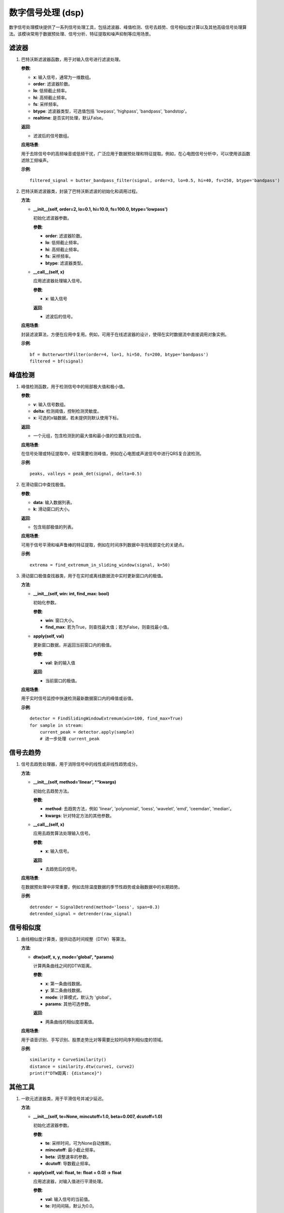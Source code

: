 数字信号处理 (dsp)
====================

数字信号处理模块提供了一系列信号处理工具，包括滤波器、峰值检测、信号去趋势、信号相似度计算以及其他高级信号处理算法。该模块常用于数据预处理、信号分析、特征提取和噪声抑制等应用场景。

滤波器
-----------

1. .. py:function:: butter_bandpass_filter(x, order=2, lo=0.1, hi=10, fs=0, btype='lowpass', realtime=False) -> ndarray

   巴特沃斯滤波器函数，用于对输入信号进行滤波处理。

   **参数**:

   - **x**: 输入信号，通常为一维数组。
   - **order**: 滤波器阶数。
   - **lo**: 低频截止频率。
   - **hi**: 高频截止频率。
   - **fs**: 采样频率。
   - **btype**: 滤波器类型，可选值包括 'lowpass', 'highpass', 'bandpass', 'bandstop'。
   - **realtime**: 是否实时处理，默认False。

   **返回**:

   - 滤波后的信号数组。

   **应用场景**:

   用于去除信号中的高频噪音或低频干扰，广泛应用于数据预处理和特征提取。例如，在心电图信号分析中，可以使用该函数滤除工频噪声。

   **示例**::

      filtered_signal = butter_bandpass_filter(signal, order=3, lo=0.5, hi=40, fs=250, btype='bandpass')
      

2. .. py:class:: ButterworthFilter

   巴特沃斯滤波器类，封装了巴特沃斯滤波的初始化和调用过程。

   **方法**:

   - **__init__(self, order=2, lo=0.1, hi=10.0, fs=100.0, btype='lowpass')**

     初始化滤波器参数。

     **参数**:

     - **order**: 滤波器阶数。
     - **lo**: 低频截止频率。
     - **hi**: 高频截止频率。
     - **fs**: 采样频率。
     - **btype**: 滤波器类型。

   - **__call__(self, x)**

     应用滤波器处理输入信号。

     **参数**:

     - **x**: 输入信号

     **返回**:

     - 滤波后的信号。

   **应用场景**:

   封装滤波算法，方便在应用中复用。例如，可用于在线滤波器的设计，使得在实时数据流中直接调用对象实例。

   **示例**::

      bf = ButterworthFilter(order=4, lo=1, hi=50, fs=200, btype='bandpass')
      filtered = bf(signal)

峰值检测
-----------

1. .. py:function:: peak_det(v, delta, x=None) -> tuple

   峰值检测函数，用于检测信号中的局部极大值和极小值。

   **参数**:

   - **v**: 输入信号数组。
   - **delta**: 检测阈值，控制检测灵敏度。
   - **x**: 可选的x轴数据，若未提供则默认使用下标。

   **返回**:

   - 一个元组，包含检测到的最大值和最小值的位置及对应值。

   **应用场景**:

   在信号处理或特征提取中，经常需要检测峰值，例如在心电图或声波信号中进行QRS复合波检测。

   **示例**::

      peaks, valleys = peak_det(signal, delta=0.5)

2. .. py:function:: find_extremum_in_sliding_window(data: list, k: int) -> list

   在滑动窗口中查找极值。

   **参数**:

   - **data**: 输入数据列表。
   - **k**: 滑动窗口的大小。

   **返回**:

   - 包含局部极值的列表。

   **应用场景**:

   可用于信号平滑和噪声鲁棒的特征提取，例如在时间序列数据中寻找局部变化的关键点。

   **示例**::

      extrema = find_extremum_in_sliding_window(signal, k=50)

3. .. py:class:: FindSlidingWindowExtremum

   滑动窗口极值查找器类，用于在实时或离线数据流中实时更新窗口内的极值。

   **方法**:

   - **__init__(self, win: int, find_max: bool)**

     初始化参数。

     **参数**:

     - **win**: 窗口大小。
     - **find_max**: 若为True，则查找最大值；若为False，则查找最小值。

   - **apply(self, val)**

     更新窗口数据，并返回当前窗口内的极值。

     **参数**:

     - **val**: 新的输入值

     **返回**:

     - 当前窗口的极值。

   **应用场景**:

   用于实时信号监控中快速检测最新数据窗口内的峰值或谷值。

   **示例**::

      detector = FindSlidingWindowExtremum(win=100, find_max=True)
      for sample in stream:
          current_peak = detector.apply(sample)
          # 进一步处理 current_peak

信号去趋势
-----------

1. .. py:class:: SignalDetrend

   信号去趋势处理器，用于消除信号中的线性或非线性趋势成分。

   **方法**:

   - **__init__(self, method='linear', **kwargs)**

     初始化去趋势方法。

     **参数**:

     - **method**: 去趋势方法，例如 'linear', 'polynomial', 'loess', 'wavelet', 'emd', 'ceemdan', 'median'。
     - **kwargs**: 针对特定方法的其他参数。

   - **__call__(self, x)**

     应用去趋势算法处理输入信号。

     **参数**:

     - **x**: 输入信号。

     **返回**:

     - 去趋势后的信号。

   **应用场景**:

   在数据预处理中非常重要，例如去除温度数据的季节性趋势或金融数据中的长期趋势。

   **示例**::

      detrender = SignalDetrend(method='loess', span=0.3)
      detrended_signal = detrender(raw_signal)

信号相似度
-----------

1. .. py:class:: CurveSimilarity

   曲线相似度计算类，提供动态时间规整（DTW）等算法。

   **方法**:

   - **dtw(self, x, y, mode='global', *params)**

     计算两条曲线之间的DTW距离。

     **参数**:

     - **x**: 第一条曲线数据。
     - **y**: 第二条曲线数据。
     - **mode**: 计算模式，默认为 'global'。
     - **params**: 其他可选参数。

     **返回**:

     - 两条曲线的相似度距离值。

   **应用场景**:

   用于语音识别、手写识别、股票走势比对等需要比较时间序列相似度的领域。

   **示例**::

      similarity = CurveSimilarity()
      distance = similarity.dtw(curve1, curve2)
      print(f"DTW距离: {distance}")

其他工具
-----------

1. .. py:class:: OneEuroFilter

   一欧元滤波器类，用于平滑信号并减少延迟。

   **方法**:

   - **__init__(self, te=None, mincutoff=1.0, beta=0.007, dcutoff=1.0)**

     初始化滤波器参数。

     **参数**:

     - **te**: 采样时间，可为None自动推断。
     - **mincutoff**: 最小截止频率。
     - **beta**: 调整速率的参数。
     - **dcutoff**: 导数截止频率。

   - **apply(self, val: float, te: float = 0.0) -> float**

     应用滤波器，对输入值进行平滑处理。

     **参数**:

     - **val**: 输入信号的当前值。
     - **te**: 时间间隔，默认为0.0。

     **返回**:

     - 平滑后的值。

   **应用场景**:

   常用于机器人姿态估计、传感器数据平滑以及实时控制系统中，能够有效滤除噪音同时保持信号响应的及时性。

   **示例**::

      euro_filter = OneEuroFilter(te=0.02, mincutoff=1.0, beta=0.01, dcutoff=1.0)
      smooth_value = euro_filter.apply(new_measurement, te=0.02)

2. .. py:class:: WelfordStd

   使用Welford算法进行在线标准差计算的类。

   **方法**:

   - **__init__(self, win: int)**

     初始化窗口大小。

     **参数**:

     - **win**: 窗口大小，用于限定计算范围。

   - **apply(self, val)**

     更新标准差计算，并返回当前窗口内的标准差。

     **参数**:

     - **val**: 新的输入数值。

     **返回**:

     - 当前窗口内数据的标准差。

   **应用场景**:

   在线统计和实时监控中，计算数据波动情况，如生产质量控制、传感器数据监控等。

   **示例**::

      std_calculator = WelfordStd(win=50)
      for sample in data_stream:
          current_std = std_calculator.apply(sample)
          # 使用 current_std 做进一步判断

--------------------------------------------------

以上详细介绍了dsp模块中各个函数和类的用途、应用场景以及示例代码，可帮助用户快速理解和使用数字信号处理相关工具。 